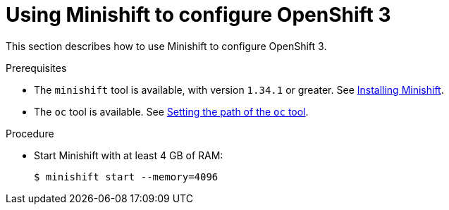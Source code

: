 // Module included in the following assemblies:
//
// installing-{prod-id-short}-on-minishift

[id="using-minishift-to-set-up-openshift-3_{context}"]
= Using Minishift to configure OpenShift 3

This section describes how to use Minishift to configure OpenShift 3.

.Prerequisites

* The `minishift` tool is available, with version `1.34.1` or greater. See link:https://docs.okd.io/3.11/minishift/getting-started/installing.html[Installing Minishift].
* The `oc` tool is available. See link:https://docs.okd.io/latest/minishift/command-ref/minishift_oc-env.html[Setting the path of the `oc` tool].

.Procedure

* Start Minishift with at least 4 GB of RAM:
+
----
$ minishift start --memory=4096
----
